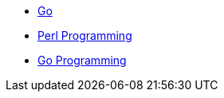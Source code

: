 * xref:index.adoc[Go]
* xref:git/index.adoc[Perl Programming]
* xref:asciidoc/index.adoc[Go Programming]
